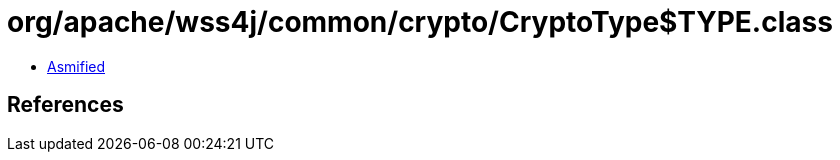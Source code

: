 = org/apache/wss4j/common/crypto/CryptoType$TYPE.class

 - link:CryptoType$TYPE-asmified.java[Asmified]

== References

